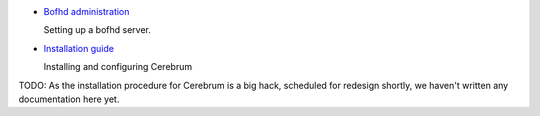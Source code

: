 * `Bofhd administration <bofh.html>`_

  Setting up a bofhd server.

* `Installation guide <install.html>`_

  Installing and configuring Cerebrum

TODO: As the installation procedure for Cerebrum is a big hack,
scheduled for redesign shortly, we haven't written any documentation
here yet.

..
